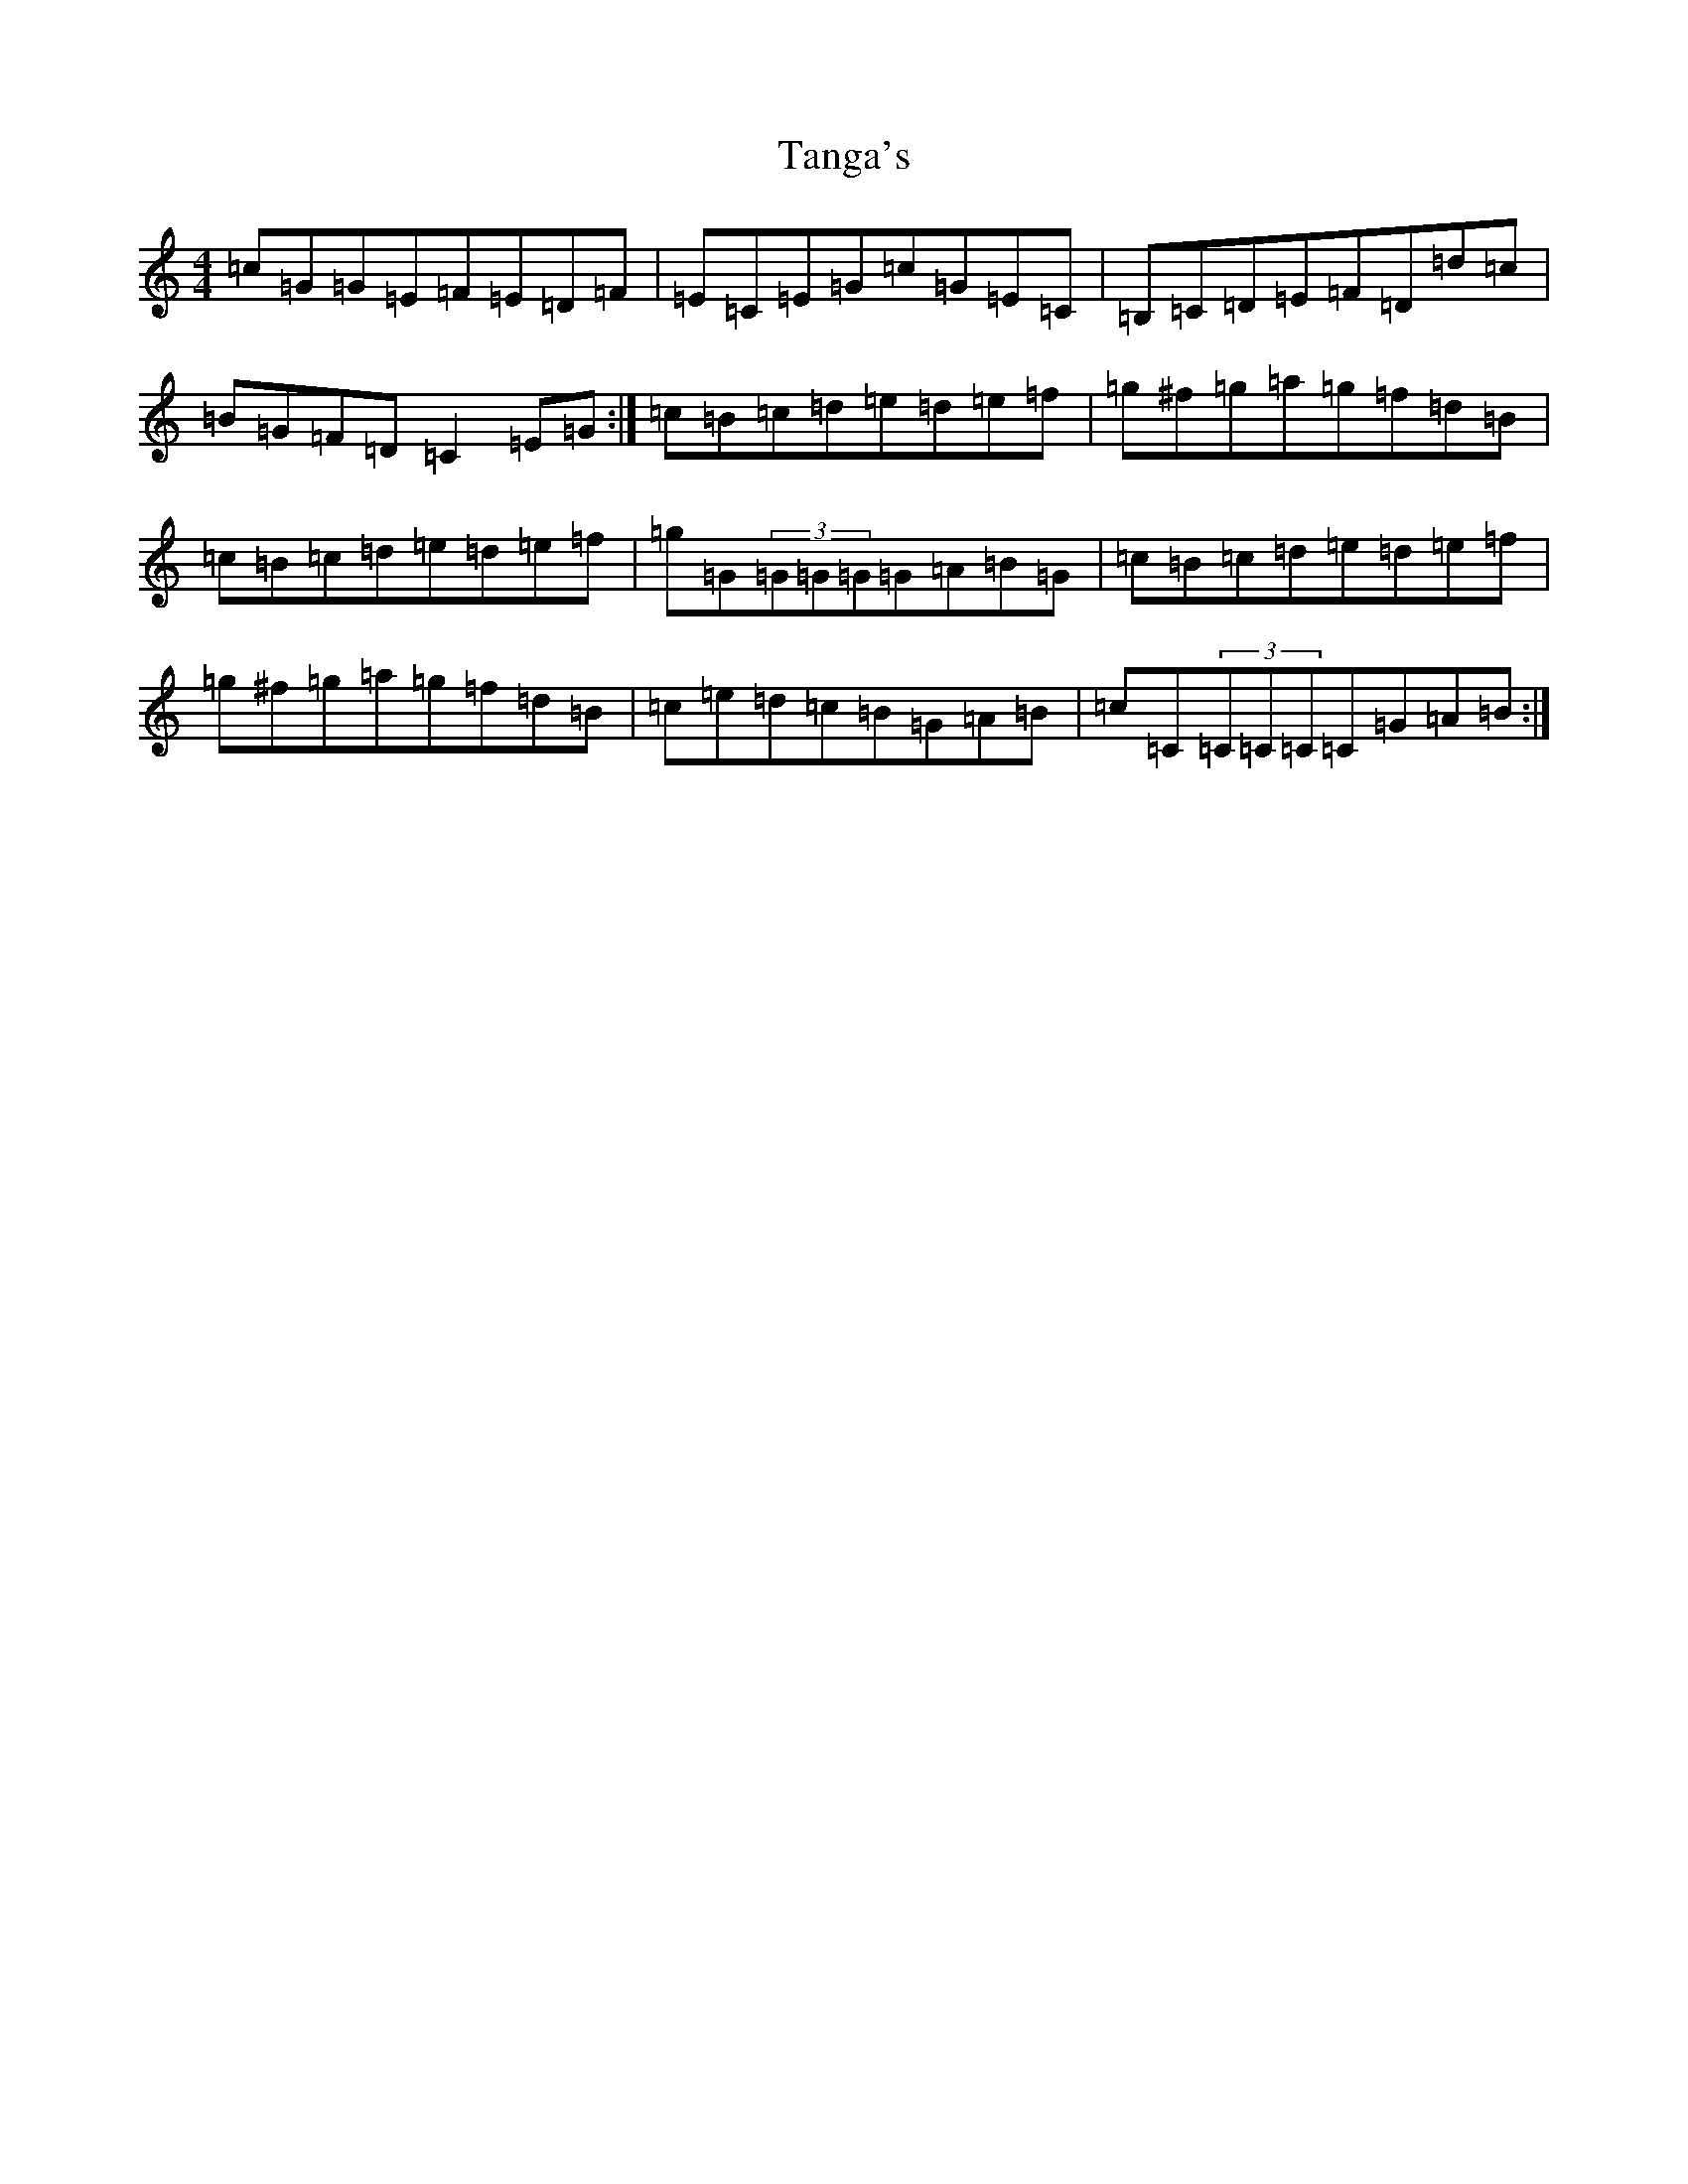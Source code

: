 X: 20672
T: Tanga's
S: https://thesession.org/tunes/3664#setting3664
Z: D Major
R: reel
M: 4/4
L: 1/8
K: C Major
=c=G=G=E=F=E=D=F|=E=C=E=G=c=G=E=C|=B,=C=D=E=F=D=d=c|=B=G=F=D=C2=E=G:|=c=B=c=d=e=d=e=f|=g^f=g=a=g=f=d=B|=c=B=c=d=e=d=e=f|=g=G(3=G=G=G=G=A=B=G|=c=B=c=d=e=d=e=f|=g^f=g=a=g=f=d=B|=c=e=d=c=B=G=A=B|=c=C(3=C=C=C=C=G=A=B:|